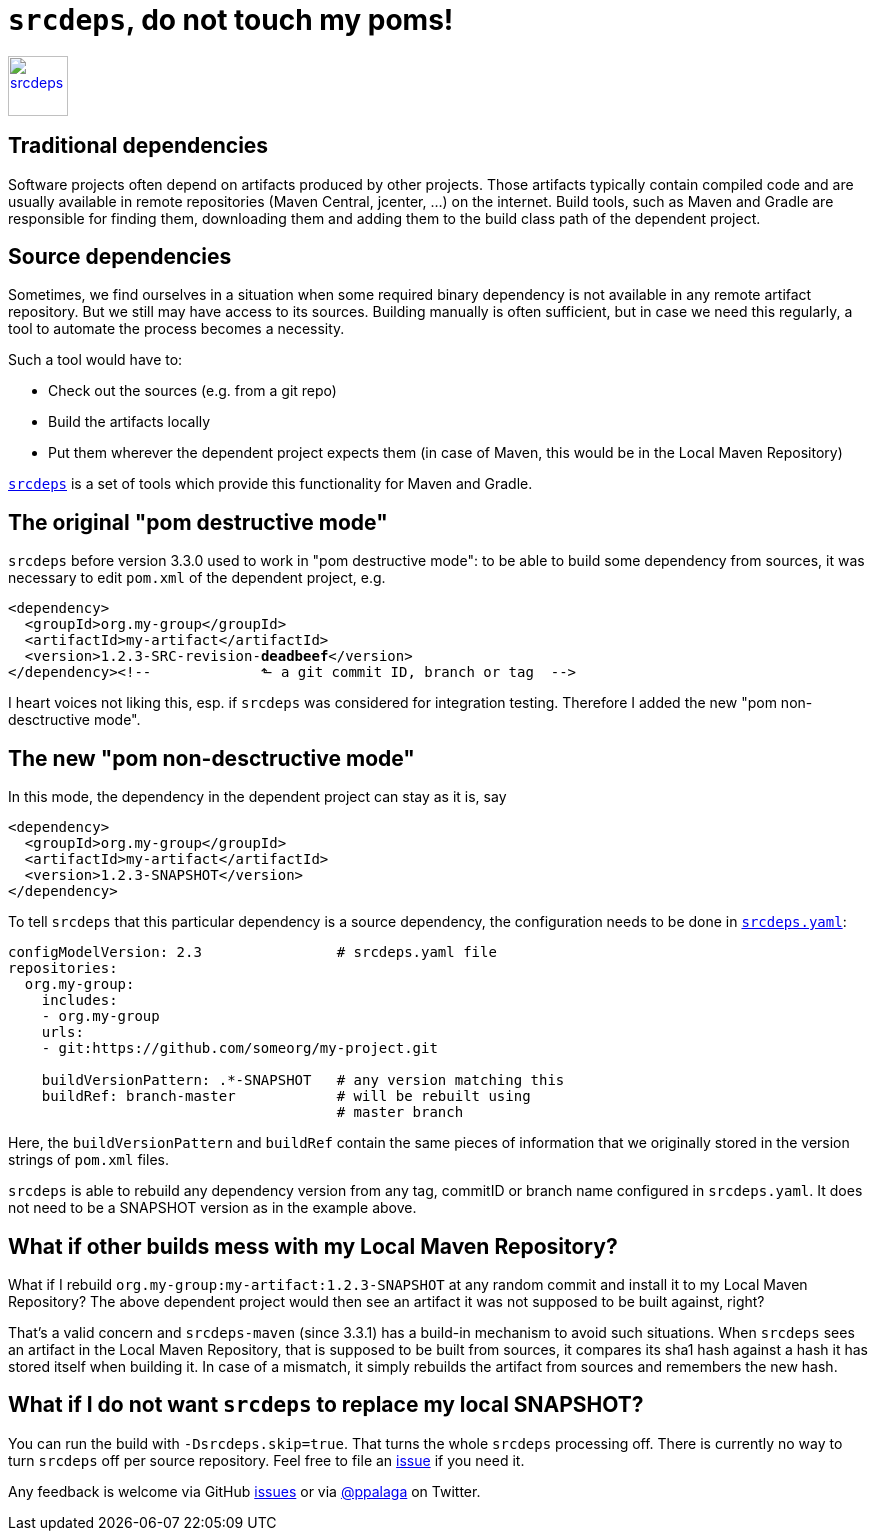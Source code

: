 = `srcdeps`, do not touch my poms!
:showtitle:
:page-navtitle: srcdeps, do not touch my poms!
:page-excerpt: Excerpt goes here.
:page-root: ../../../
:page-excerpt: This is the _excerpt_ of this post.

image::/images/2018/srcdeps-logo-with-text.svg[srcdeps,height=60,alt=srcdeps,link="https://github.com/srcdeps/srcdeps"]

== Traditional dependencies

Software projects often depend on artifacts produced by other projects. Those artifacts typically contain compiled code
and are usually available in remote repositories (Maven Central, jcenter, ...) on the internet. Build tools, such as
Maven and Gradle are responsible for finding them, downloading them and adding them to the build class path of the
dependent project.


== Source dependencies

Sometimes, we find ourselves in a situation when some required binary dependency is not available in any remote
artifact repository. But we still may have access to its sources. Building manually is often sufficient, but in case we
need this regularly, a tool to automate the process becomes a necessity.

Such a tool would have to:

* Check out the sources (e.g. from a git repo)
* Build the artifacts locally
* Put them wherever the dependent project expects them (in case of Maven, this would be in the Local Maven Repository)

`https://github.com/srcdeps/srcdeps[srcdeps]` is a set of tools which provide this functionality for Maven and Gradle.


== The original "pom destructive mode"

`srcdeps` before version 3.3.0 used to work in "pom destructive mode": to be able to build some dependency from
sources, it was necessary to edit `pom.xml` of the dependent project, e.g.

[source,xml,subs=+quotes]
----
<dependency>
  <groupId>org.my-group</groupId>
  <artifactId>my-artifact</artifactId>
  <version>1.2.3-SRC-revision-*deadbeef*</version>
</dependency><!--             ⬑ a git commit ID, branch or tag  -->
----

I heart voices not liking this, esp. if `srcdeps` was considered for integration testing. Therefore I added the new
"pom non-desctructive mode".

== The new "pom non-desctructive mode"

In this mode, the dependency in the dependent project can stay as it is, say

[source,xml]
----
<dependency>
  <groupId>org.my-group</groupId>
  <artifactId>my-artifact</artifactId>
  <version>1.2.3-SNAPSHOT</version>
</dependency>
----

To tell `srcdeps` that this particular dependency is a source dependency, the configuration needs to be done in
`https://github.com/srcdeps/srcdeps-core/blob/master/doc/srcdeps.yaml[srcdeps.yaml]`:

[source,yaml]
----
configModelVersion: 2.3                # srcdeps.yaml file
repositories:
  org.my-group:
    includes:
    - org.my-group
    urls:
    - git:https://github.com/someorg/my-project.git

    buildVersionPattern: .*-SNAPSHOT   # any version matching this
    buildRef: branch-master            # will be rebuilt using
                                       # master branch
----

Here, the `buildVersionPattern` and `buildRef` contain the same pieces of information that we originally stored
in the version strings of `pom.xml` files.

`srcdeps` is able to rebuild any dependency version from any tag, commitID or branch name configured in
`srcdeps.yaml`. It does not need to be a SNAPSHOT version as in the example above.


== What if other builds mess with my Local Maven Repository?

What if I rebuild `org.my-group:my-artifact:1.2.3-SNAPSHOT` at any random commit and install it to my Local
Maven Repository? The above dependent project would then see an artifact it was not supposed to be built against, right?

That's a valid concern and `srcdeps-maven` (since 3.3.1) has a build-in mechanism to avoid such situations.
When `srcdeps` sees an artifact in the Local Maven Repository, that is supposed to be built from sources, it compares
its sha1 hash against a hash it has stored itself when building it. In case of a mismatch, it simply rebuilds the
artifact from sources and remembers the new hash.


== What if I do not want `srcdeps` to replace my local SNAPSHOT?

You can run the build with `-Dsrcdeps.skip=true`. That turns the whole `srcdeps` processing off.
There is currently no way to turn `srcdeps` off per source repository. Feel free to file an
https://github.com/srcdeps/srcdeps-core/issues[issue] if you need it.

Any feedback is welcome via GitHub https://github.com/srcdeps/srcdeps-core/issues[issues] or via
https://twitter.com/ppalaga[@ppalaga] on Twitter.

